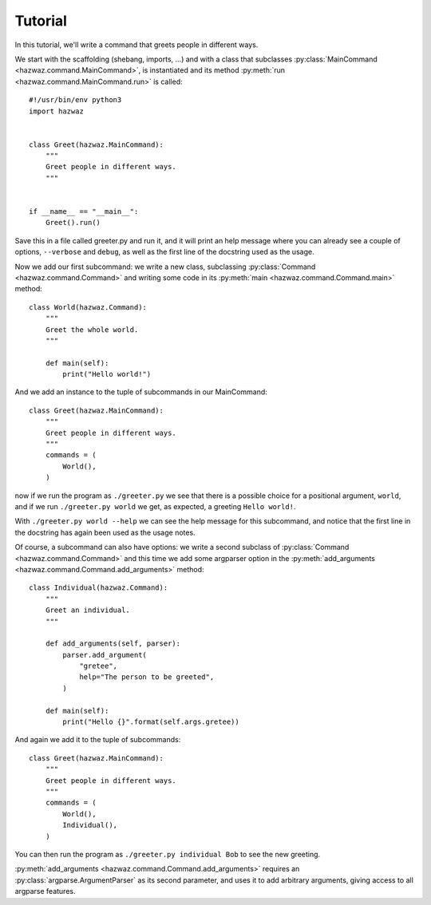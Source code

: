 **********
 Tutorial
**********

In this tutorial, we'll write a command that greets people in different
ways.

We start with the scaffolding (shebang, imports, …) and with a class
that subclasses :py:class:`MainCommand <hazwaz.command.MainCommand>`, is
instantiated and its method :py:meth:`run
<hazwaz.command.MainCommand.run>` is called::


   #!/usr/bin/env python3
   import hazwaz


   class Greet(hazwaz.MainCommand):
       """
       Greet people in different ways.
       """


   if __name__ == "__main__":
       Greet().run()

Save this in a file called greeter.py and run it, and it will print an
help message where you can already see a couple of options,
``--verbose`` and ``debug``, as well as the first line of the docstring
used as the usage.

Now we add our first subcommand: we write a new class, subclassing
:py:class:`Command <hazwaz.command.Command>` and writing some code in
its :py:meth:`main <hazwaz.command.Command.main>` method::

   class World(hazwaz.Command):
       """
       Greet the whole world.
       """

       def main(self):
           print("Hello world!")

And we add an instance to the tuple of subcommands in our MainCommand::

   class Greet(hazwaz.MainCommand):
       """
       Greet people in different ways.
       """
       commands = (
           World(),
       )

now if we run the program as ``./greeter.py`` we see that there is a
possible choice for a positional argument, ``world``, and if we run
``./greeter.py world`` we get, as expected, a greeting ``Hello world!``.

With ``./greeter.py world --help`` we can see the help message for this
subcommand, and notice that the first line in the docstring has again
been used as the usage notes.

Of course, a subcommand can also have options: we write a second
subclass of :py:class:`Command <hazwaz.command.Command>` and this time
we add some argparser option in the :py:meth:`add_arguments
<hazwaz.command.Command.add_arguments>` method::

   class Individual(hazwaz.Command):
       """
       Greet an individual.
       """

       def add_arguments(self, parser):
           parser.add_argument(
               "gretee",
               help="The person to be greeted",
           )

       def main(self):
           print("Hello {}".format(self.args.gretee))

And again we add it to the tuple of subcommands::

   class Greet(hazwaz.MainCommand):
       """
       Greet people in different ways.
       """
       commands = (
           World(),
           Individual(),
       )

You can then run the program as ``./greeter.py individual Bob`` to see
the new greeting.

:py:meth:`add_arguments <hazwaz.command.Command.add_arguments>` requires
an :py:class:`argparse.ArgumentParser` as its second parameter, and
uses it to add arbitrary arguments, giving access to all argparse
features.
